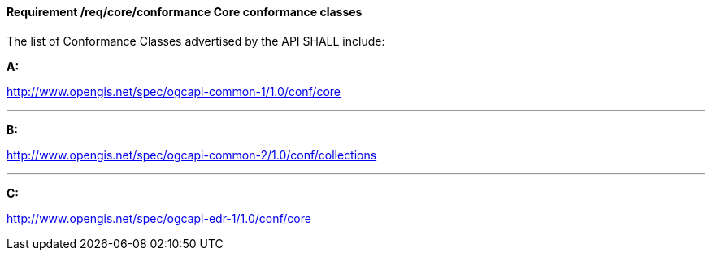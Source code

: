 [[req_core_conformance]]
==== *Requirement /req/core/conformance* Core conformance classes

[requirement,type="general",id="/req/core/conformance", label="/req/core/conformance"]
====
The list of Conformance Classes advertised by the API SHALL include:

*A:*

http://www.opengis.net/spec/ogcapi-common-1/1.0/conf/core

---
*B:*

http://www.opengis.net/spec/ogcapi-common-2/1.0/conf/collections

---
*C:*

http://www.opengis.net/spec/ogcapi-edr-1/1.0/conf/core

====
